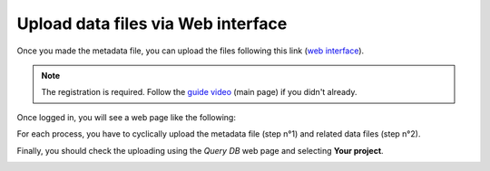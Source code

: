 Upload data files via Web interface
====================

Once you made the metadata file, you can upload the files following this link (`web interface`__).

__ https://ai4mat.enea.it/dashboard/


.. note::
  The registration is required. Follow the `guide video`__ (main page) if you didn't already.

__ https://ai4mat.enea.it/dashboard/


Once logged in, you will see a web page like the following:

.. image:: _static/screencapture-ai4mat-enea-it-upload.png
  :width: 600
  :alt: Alternative text

For each process, you have to cyclically upload the metadata file (step n°1) and related data files (step n°2).

Finally, you should check the uploading using the `Query DB` web page and selecting **Your project**.

.. image:: _static/screencapture-ai4mat-enea-it-query.png
  :width: 600
  :alt: Alternative text